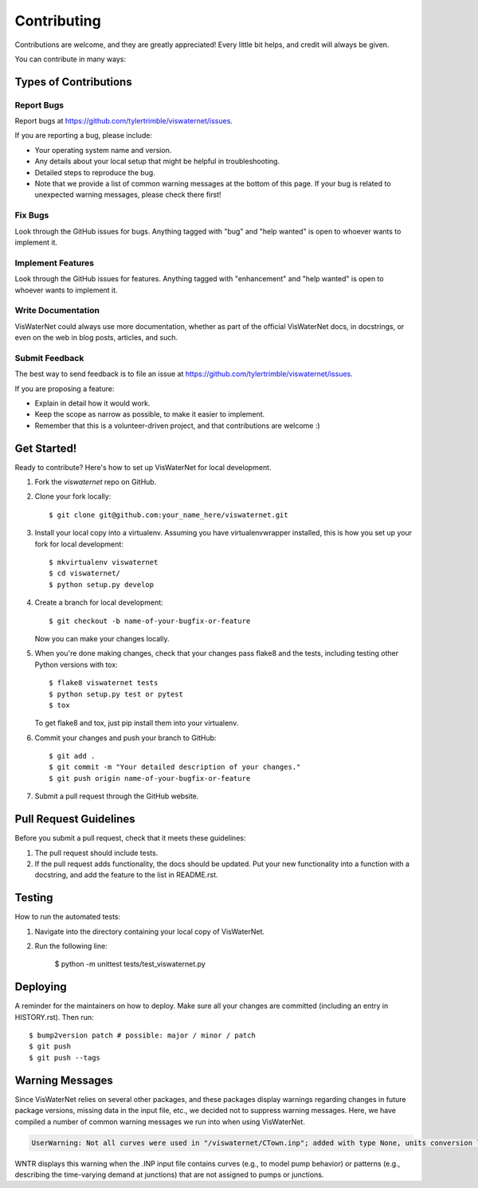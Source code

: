 .. highlight:: shell

============
Contributing
============

Contributions are welcome, and they are greatly appreciated! Every little bit helps, and credit will always be given. 

You can contribute in many ways:

Types of Contributions
----------------------

Report Bugs
~~~~~~~~~~~

Report bugs at https://github.com/tylertrimble/viswaternet/issues.

If you are reporting a bug, please include:

* Your operating system name and version.
* Any details about your local setup that might be helpful in troubleshooting.
* Detailed steps to reproduce the bug.
* Note that we provide a list of common warning messages at the bottom of this page. If your bug is related to unexpected warning messages, please check there first!

Fix Bugs
~~~~~~~~

Look through the GitHub issues for bugs. Anything tagged with "bug" and "help
wanted" is open to whoever wants to implement it. 

Implement Features
~~~~~~~~~~~~~~~~~~

Look through the GitHub issues for features. Anything tagged with "enhancement"
and "help wanted" is open to whoever wants to implement it.

Write Documentation
~~~~~~~~~~~~~~~~~~~

VisWaterNet could always use more documentation, whether as part of the
official VisWaterNet docs, in docstrings, or even on the web in blog posts,
articles, and such.

Submit Feedback
~~~~~~~~~~~~~~~

The best way to send feedback is to file an issue at https://github.com/tylertrimble/viswaternet/issues.

If you are proposing a feature:

* Explain in detail how it would work.
* Keep the scope as narrow as possible, to make it easier to implement.
* Remember that this is a volunteer-driven project, and that contributions
  are welcome :)

Get Started!
------------

Ready to contribute? Here's how to set up VisWaterNet for local development.

1. Fork the `viswaternet` repo on GitHub.
2. Clone your fork locally::

    $ git clone git@github.com:your_name_here/viswaternet.git

3. Install your local copy into a virtualenv. Assuming you have virtualenvwrapper installed, this is how you set up your fork for local development::

    $ mkvirtualenv viswaternet
    $ cd viswaternet/
    $ python setup.py develop

4. Create a branch for local development::

    $ git checkout -b name-of-your-bugfix-or-feature

   Now you can make your changes locally.

5. When you're done making changes, check that your changes pass flake8 and the
   tests, including testing other Python versions with tox::

    $ flake8 viswaternet tests
    $ python setup.py test or pytest
    $ tox

   To get flake8 and tox, just pip install them into your virtualenv.

6. Commit your changes and push your branch to GitHub::

    $ git add .
    $ git commit -m "Your detailed description of your changes."
    $ git push origin name-of-your-bugfix-or-feature

7. Submit a pull request through the GitHub website.

Pull Request Guidelines
-----------------------

Before you submit a pull request, check that it meets these guidelines:

1. The pull request should include tests.
2. If the pull request adds functionality, the docs should be updated. Put
   your new functionality into a function with a docstring, and add the
   feature to the list in README.rst.

Testing
----

How to run the automated tests:

1. Navigate into the directory containing your local copy of VisWaterNet.
2. Run the following line:

    $ python -m unittest tests/test_viswaternet.py

Deploying
---------

A reminder for the maintainers on how to deploy.
Make sure all your changes are committed (including an entry in HISTORY.rst).
Then run::

$ bump2version patch # possible: major / minor / patch
$ git push
$ git push --tags

Warning Messages
---------

Since VisWaterNet relies on several other packages, and these packages display warnings regarding changes in future package versions, missing data in the input file, etc., we decided not to suppress warning messages. Here, we have compiled a number of common warning messages we run into when using VisWaterNet. 

.. code:: python

    UserWarning: Not all curves were used in "/viswaternet/CTown.inp"; added with type None, units conversion left to user warnings.warn('Not all curves were used in "{}"; added with type None, units conversion left to user'.format(self.wn.name))
    
WNTR displays this warning when the .INP input file contains curves (e.g., to model pump behavior) or patterns (e.g., describing the time-varying demand at junctions) that are not assigned to pumps or junctions.

